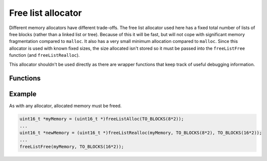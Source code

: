 Free list allocator
===================

Different memory allocators have different trade-offs. The free list allocator used here
has a fixed total number of lists of free blocks (rather than a linked list or tree).
Because of this it will be fast, but will not cope with significant memory fragmentation
compared to ``malloc``. It also has a very small minimum allocation compared to ``malloc``.
Since this allocator is used with known fixed sizes, the size allocated isn't stored so
it must be passed into the ``freeListFree`` function (and ``freeListRealloc``).

This allocator shouldn't be used directly as there are wrapper functions that keep track
of useful debugging information.

Functions
---------

.. doxygenfile:: core/freeList.h

Example
-------

As with any allocator, allocated memory must be freed.

.. code-block:: C

   uint16_t *myMemory = (uint16_t *)freeListAlloc(TO_BLOCKS(8*2));
   ...
   uint16_t *newMemory = (uint16_t *)freeListRealloc(myMemory, TO_BLOCKS(8*2), TO_BLOCKS(16*2));
   ...
   freeListFree(myMemory, TO_BLOCKS(16*2));

